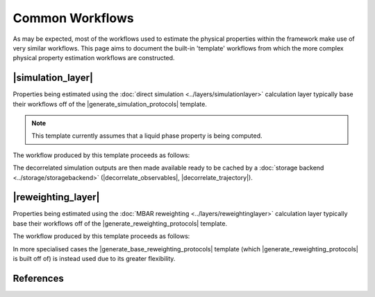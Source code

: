 .. |build_coordinates_packmol|     replace:: :py:class:`~openff.evaluator.protocols.coordinates.BuildCoordinatesPackmol`

.. |build_smirnoff_system|         replace:: :py:class:`~openff.evaluator.protocols.forcefield.BuildSmirnoffSystem`
.. |build_tleap_system|            replace:: :py:class:`~openff.evaluator.protocols.forcefield.BuildTLeapSystem`
.. |build_lig_par_gen_system|      replace:: :py:class:`~openff.evaluator.protocols.forcefield.BuildLigParGenSystem`

.. |openmm_energy_minimisation|    replace:: :py:class:`~openff.evaluator.protocols.openmm.OpenMMEnergyMinimisation`
.. |openmm_simulation|             replace:: :py:class:`~openff.evaluator.protocols.openmm.OpenMMSimulation`
.. |openmm_evaluate_energies|      replace:: :py:class:`~openff.evaluator.protocols.openmm.OpenMMEvaluateEnergies`

.. |average_observable|            replace:: :py:class:`~openff.evaluator.protocols.analysis.AverageObservable`
.. |decorrelate_trajectory|        replace:: :py:class:`~openff.evaluator.protocols.analysis.DecorrelateTrajectory`
.. |decorrelate_observables|       replace:: :py:class:`~openff.evaluator.protocols.analysis.DecorrelateObservables`

.. |concatenate_trajectories|      replace:: :py:class:`~openff.evaluator.protocols.reweighting.ConcatenateTrajectories`
.. |concatenate_statistics|        replace:: :py:class:`~openff.evaluator.protocols.reweighting.ConcatenateStatistics`
.. |reweight_observable|           replace:: :py:class:`~openff.evaluator.protocols.reweighting.ReweightObservable`

.. |unpack_stored_simulation_data|        replace:: :py:class:`~openff.evaluator.protocols.storage.UnpackStoredSimulationData`

.. |generate_simulation_protocols|        replace:: :py:meth:`~openff.evaluator.protocols.utils.generate_simulation_protocols`
.. |generate_reweighting_protocols|       replace:: :py:meth:`~openff.evaluator.protocols.utils.generate_reweighting_protocols`
.. |generate_base_reweighting_protocols|  replace:: :py:meth:`~openff.evaluator.protocols.utils.generate_base_reweighting_protocols`

.. |simulation_layer|    replace:: :doc:`Direct Simulation <../layers/simulationlayer>`
.. |reweighting_layer|   replace:: :doc:`MBAR Reweighting <../layers/reweightinglayer>`

Common Workflows
================

As may be expected, most of the workflows used to estimate the physical properties within the framework make use
of very similar workflows. This page aims to document the built-in 'template' workflows from which the more complex
physical property estimation workflows are constructed.

|simulation_layer|
------------------

Properties being estimated using the :doc:`direct simulation <../layers/simulationlayer>` calculation layer typically
base their workflows off of the |generate_simulation_protocols| template.

.. note:: This template currently assumes that a liquid phase property is being computed.

The workflow produced by this template proceeds as follows:

.. rst-class:: spaced-list

    1) 1000 molecules are inserted into a simulation box with an approximate density of 0.95 g / mL using `packmol <http://m3g.iqm.unicamp.br/packmol/home.shtml>`_ (|build_coordinates_packmol|).

    2) the system is parameterized using either the `OpenFF toolkit <#>`_, `TLeap <#>`_ or `LigParGen <#>`_ depending on the force field being employed (|build_smirnoff_system|, |build_tleap_system| or |build_lig_par_gen_system|).

    3) an energy minimization is performed using the default OpenMM energy minimizer (|openmm_energy_minimisation|).

    4) the system is equilibrated by running a short NPT simulation for 100000 steps using a timestep of 2 fs and using the OpenMM simulation engine (|openmm_simulation|).

    5) while the uncertainty in the average observable is greater than the requested tolerance (if specified):

        5a) a longer NPT production simulation is run for 1000000 steps with a timestep of 2 fs and using the OpenMM simulation protocol (|openmm_simulation|) with its default Langevin integrator and Monte Carlo barostat.

        5b) the correlated samples are removed from the simulation outputs and the average value of the observable of interest and its uncertainty are computed by bootstrapping with replacement for 250 iterations (|average_observable|).  See :cite:`2016:chodera` for details of the decorrelation procedure.

        5c) steps 5a) and 5b) are repeated until the uncertainty condition (if applicable) is met.

The decorrelated simulation outputs are then made available ready to be cached by a
:doc:`storage backend <../storage/storagebackend>` (|decorrelate_observables|, |decorrelate_trajectory|).

|reweighting_layer|
-------------------

Properties being estimated using the :doc:`MBAR reweighting <../layers/reweightinglayer>` calculation layer typically
base their workflows off of the |generate_reweighting_protocols| template.

The workflow produced by this template proceeds as follows:

.. rst-class:: spaced-list

    1) for each stored simulation data:

        1a) the cached data is retrieved from disk (|unpack_stored_simulation_data|)

    2) the cached data from is concatenated together to form a single trajectory of configurations and observables (|concatenate_trajectories|, |concatenate_statistics|).

    3) for each stored simulation data:

        3a) the system is parameterized using the force field parameters which were used when originally generating the cached data i.e. one of the reference states (|build_smirnoff_system|, |build_tleap_system| or |build_lig_par_gen_system|).

        3b) the reduced potential of each configuration in the concatenated trajectory is evaluated using the parameterized system (|openmm_evaluate_energies|).

    4) the system is parameterized using the force field parameters with which the property of interest should be calculated using i.e. of the target state (|build_smirnoff_system|, |build_tleap_system| or |build_lig_par_gen_system|) and the reduced potential of each configuration in the concatenated trajectory is evaluated using the parameterized system (|openmm_evaluate_energies|).

        4a) *(optional)* if the observable of interest is a function of the force field parameters it is recomputed using the target state parameters. These recomputed values then replace the original concatenated observables loaded from the cached data.

    5) the reference potentials, target potentials and the joined observables are sub-sampled to only retain equilibrated, uncorrelated samples (|average_observable|, |decorrelate_observables|, |decorrelate_trajectory|). See :cite:`2016:chodera` for details of the decorrelation procedure.

    6) the MBAR method is employed to compute the average value of the observable of interest and its uncertainty at the target state, taking the reference state reduced potentials as input. See :cite:`2018:messerly-a` for the theory behind this approach. An exception is raised if there are not enough effective samples to reweight (|reweight_observable|).

In more specialised cases the |generate_base_reweighting_protocols| template (which |generate_reweighting_protocols| is
built off of) is instead used due to its greater flexibility.

References
----------

.. bibliography:: commonworkflows.bib
    :cited:
    :style: unsrt
